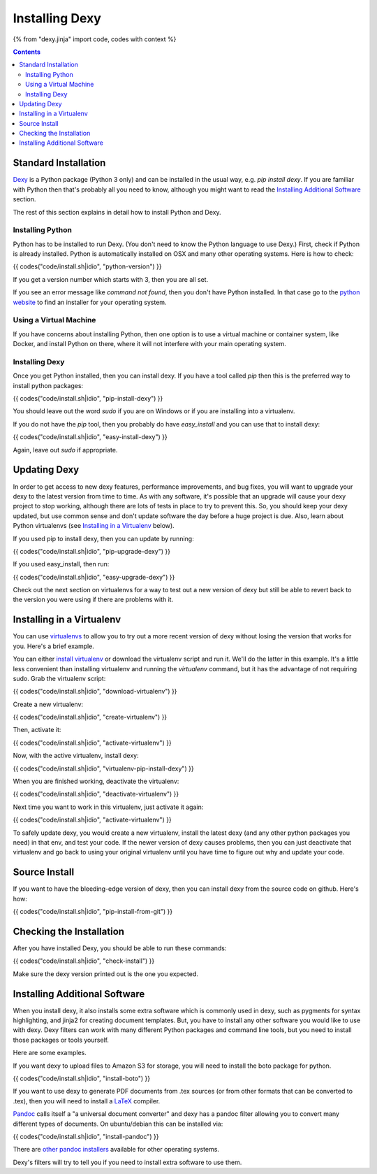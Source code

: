 Installing Dexy
===============

{% from "dexy.jinja" import code, codes with context %}

.. contents:: Contents
    :local:

Standard Installation
---------------------

`Dexy <http://pypi.python.org/pypi/dexy>`_ is a Python package (Python 3
only) and can be installed in the usual way, e.g. `pip install dexy`. If you
are familiar with Python then that's probably all you need to know, although
you might want to read the `Installing Additional Software`_ section.

The rest of this section explains in detail how to install Python and Dexy.

Installing Python
.................

Python has to be installed to run Dexy. (You don't need to know the Python
language to use Dexy.) First, check if Python is already installed. Python is
automatically installed on OSX and many other operating systems. Here is how
to check:

{{ codes("code/install.sh|idio", "python-version") }}

If you get a version number which starts with 3, then you are all
set.

If you see an error message like `command not found`, then you don't have
Python installed. In that case go to the `python website
<http://www.python.org/download/>`__ to find an installer for your operating
system.

Using a Virtual Machine
.......................

If you have concerns about installing Python, then one option is to use a virtual machine or container system, like Docker, and install Python on there, where it will not interfere with your main operating system.

Installing Dexy
...............

Once you get Python installed, then you can install dexy. If you have a tool called `pip` then this is the preferred way to install python packages:

{{ codes("code/install.sh|idio", "pip-install-dexy") }}

You should leave out the word `sudo` if you are on Windows or if you are installing into a virtualenv.

If you do not have the `pip` tool, then you probably do have `easy_install` and you can use that to install dexy:

{{ codes("code/install.sh|idio", "easy-install-dexy") }}

Again, leave out `sudo` if appropriate.

Updating Dexy
-------------

In order to get access to new dexy features, performance improvements, and
bug fixes, you will want to upgrade your dexy to the latest version from time
to time. As with any software, it's possible that an upgrade will cause your
dexy project to stop working, although there are lots of tests in place to
try to prevent this. So, you should keep your dexy updated, but use common
sense and don't update software the day before a huge project is due. Also,
learn about Python virtualenvs (see `Installing in a Virtualenv`_ below).

If you used pip to install dexy, then you can update by running:

{{ codes("code/install.sh|idio", "pip-upgrade-dexy") }}

If you used easy_install, then run:

{{ codes("code/install.sh|idio", "easy-upgrade-dexy") }}

Check out the next section on virtualenvs for a way to test out a new version
of dexy but still be able to revert back to the version you were using if
there are problems with it.

Installing in a Virtualenv
--------------------------

You can use `virtualenvs
<http://www.virtualenv.org/en/latest/#what-it-does>`__ to allow you to try
out a more recent version of dexy without losing the version that works for
you. Here's a brief example.

You can either `install virtualenv
<http://www.virtualenv.org/en/latest/#installation>`__ or download the
virtualenv script and run it. We'll do the latter in this example. It's a
little less convenient than installing virtualenv and running the
`virtualenv` command, but it has the advantage of not requiring sudo. Grab
the virtualenv script:

{{ codes("code/install.sh|idio", "download-virtualenv") }}

Create a new virtualenv:

{{ codes("code/install.sh|idio", "create-virtualenv") }}

Then, activate it:

{{ codes("code/install.sh|idio", "activate-virtualenv") }}

Now, with the active virtualenv, install dexy:

{{ codes("code/install.sh|idio", "virtualenv-pip-install-dexy") }}

When you are finished working, deactivate the virtualenv:

{{ codes("code/install.sh|idio", "deactivate-virtualenv") }}

Next time you want to work in this virtualenv, just activate it again:

{{ codes("code/install.sh|idio", "activate-virtualenv") }}

To safely update dexy, you would create a new virtualenv, install the latest
dexy (and any other python packages you need) in that env, and test your
code. If the newer version of dexy causes problems, then you can just
deactivate that virtualenv and go back to using your original virtualenv
until you have time to figure out why and update your code.

Source Install
--------------

If you want to have the bleeding-edge version of dexy, then you can install
dexy from the source code on github. Here's how:

{{ codes("code/install.sh|idio", "pip-install-from-git") }}

Checking the Installation
-------------------------

After you have installed Dexy, you should be able to run these commands:

{{ codes("code/install.sh|idio", "check-install") }}

Make sure the dexy version printed out is the one you expected.

Installing Additional Software
------------------------------

When you install dexy, it also installs some extra software which is commonly
used in dexy, such as pygments for syntax highlighting, and jinja2 for
creating document templates. But, you have to install any other software you
would like to use with dexy. Dexy filters can work with many different Python
packages and command line tools, but you need to install those packages or
tools yourself.

Here are some examples.

If you want dexy to upload files to Amazon S3 for storage, you will need to
install the boto package for python.

{{ codes("code/install.sh|idio", "install-boto") }}

If you want to use dexy to generate PDF documents from .tex sources (or from
other formats that can be converted to .tex), then you will need to install a
`LaTeX <http://www.latex-project.org/>`__ compiler.

`Pandoc <http://johnmacfarlane.net/pandoc/>`_ calls itself a "a universal
document converter" and dexy has a pandoc filter allowing you to convert many
different types of documents. On ubuntu/debian this can be installed via:

{{ codes("code/install.sh|idio", "install-pandoc") }}

There are `other pandoc installers
<http://johnmacfarlane.net/pandoc/installing.html>`__ available for other
operating systems.

Dexy's filters will try to tell you if you need to install extra software to
use them.

